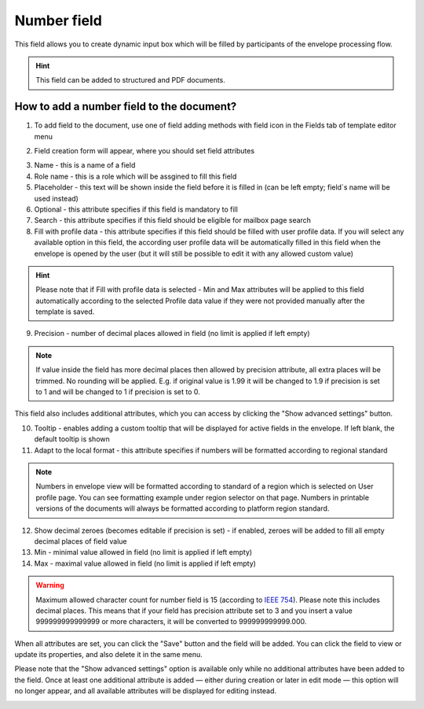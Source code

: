 ============
Number field
============

This field allows you to create dynamic input box which will be filled by participants of the envelope processing flow.

.. hint:: This field can be added to structured and PDF documents.

How to add a number field to the document?
==========================================

1. To add field to the document, use one of field adding methods with field icon in the Fields tab of template editor menu

.. image:: pic_number/numberTile.png
   :width: 600
   :align: center

2. Field creation form will appear, where you should set field attributes

.. image:: pic_number/numberCreate.png
   :width: 600
   :align: center

3. Name - this is a name of a field
4. Role name - this is a role which will be assgined to fill this field
5. Placeholder - this text will be shown inside the field before it is filled in (can be left empty; field`s name will be used instead)
6. Optional - this attribute specifies if this field is mandatory to fill
7. Search - this attribute specifies if this field should be eligible for mailbox page search
8. Fill with profile data - this attribute specifies if this field should be filled with user profile data. If you will select any available option in this field, the according user profile data will be automatically filled in this field when the envelope is opened by the user (but it will still be possible to edit it with any allowed custom value)

.. hint:: Please note that if Fill with profile data is selected - Min and Max attributes will be applied to this field automatically according to the selected Profile data value if they were not provided manually after the template is saved.

9. Precision - number of decimal places allowed in field (no limit is applied if left empty)

.. note:: If value inside the field has more decimal places then allowed by precision attribute, all extra places will be trimmed. No rounding will be applied. E.g. if original value is 1.99 it will be changed to 1.9 if precision is set to 1 and will be changed to 1 if precision is set to 0.

This field also includes additional attributes, which you can access by clicking the "Show advanced settings" button.

.. image:: pic_number/numberAdvancedSettings.png
   :width: 600
   :align: center

10. Tooltip - enables adding a custom tooltip that will be displayed for active fields in the envelope. If left blank, the default tooltip is shown
11. Adapt to the local format - this attribute specifies if numbers will be formatted according to regional standard

.. note:: Numbers in envelope view will be formatted according to standard of a region which is selected on User profile page. You can see formatting example under region selector on that page. Numbers in printable versions of the documents will always be formatted according to platform region standard.

12. Show decimal zeroes (becomes editable if precision is set) - if enabled, zeroes will be added to fill all empty decimal places of field value
13. Min - minimal value allowed in field (no limit is applied if left empty)
14. Max - maximal value allowed in field (no limit is applied if left empty)

.. warning:: Maximum allowed character count for number field is 15 (according to `IEEE 754 <https://en.wikipedia.org/wiki/IEEE_754>`_). Please note this includes decimal places. This means that if your field has precision attribute set to 3 and you insert a value 999999999999999 or more characters, it will be converted to 999999999999.000.

When all attributes are set, you can click the "Save" button and the field will be added. You can click the field to view or update its properties, and also delete it in the same menu.

Please note that the "Show advanced settings" option is available only while no additional attributes have been added to the field.
Once at least one additional attribute is added — either during creation or later in edit mode — this option will no longer appear, and all available attributes will be displayed for editing instead.

.. image:: pic_number/numberEdit.png
   :width: 600
   :align: center